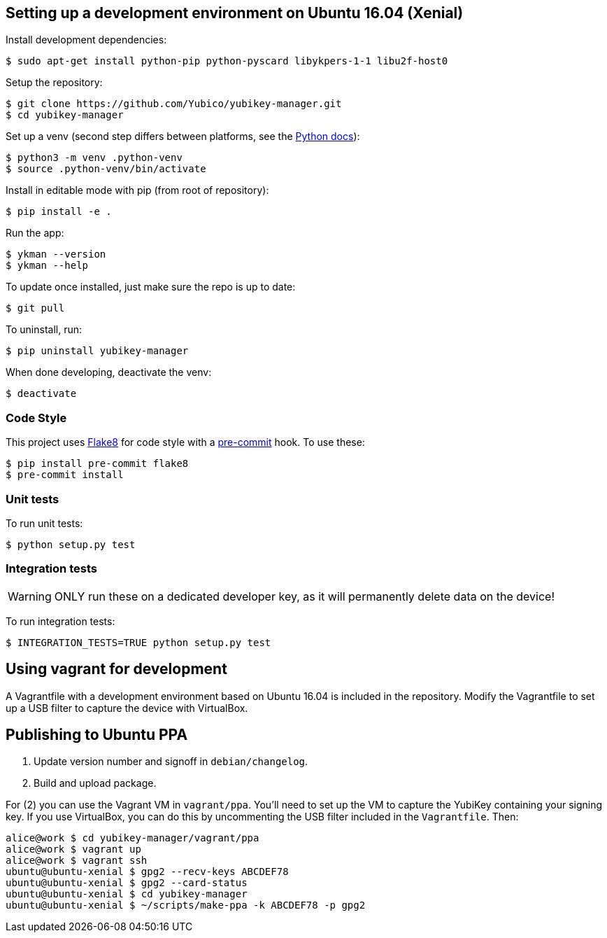 == Setting up a development environment on Ubuntu 16.04 (Xenial)

Install development dependencies:

    $ sudo apt-get install python-pip python-pyscard libykpers-1-1 libu2f-host0 

Setup the repository:

    $ git clone https://github.com/Yubico/yubikey-manager.git
    $ cd yubikey-manager

Set up a venv (second step differs between platforms, see the https://docs.python.org/3/library/venv.html#creating-virtual-environments[Python docs]):

    $ python3 -m venv .python-venv
    $ source .python-venv/bin/activate

Install in editable mode with pip (from root of repository):

    $ pip install -e .

Run the app:

    $ ykman --version
    $ ykman --help

To update once installed, just make sure the repo is up to date:

    $ git pull

To uninstall, run:

    $ pip uninstall yubikey-manager

When done developing, deactivate the venv:

    $ deactivate


=== Code Style

This project uses http://flake8.pycqa.org/[Flake8] for code style with a http://pre-commit.com/[pre-commit] hook.
To use these:

    $ pip install pre-commit flake8
    $ pre-commit install

=== Unit tests

To run unit tests:

    $ python setup.py test

=== Integration tests

WARNING: ONLY run these on a dedicated developer key, as it will permanently delete data on the device!

To run integration tests:

   $ INTEGRATION_TESTS=TRUE python setup.py test

== Using vagrant for development

A Vagrantfile with a development environment based on Ubuntu 16.04 is included in the repository.
Modify the Vagrantfile to set up a USB filter to capture the device with VirtualBox.


== Publishing to Ubuntu PPA

 1. Update version number and signoff in `debian/changelog`.
 2. Build and upload package.

For (2) you can use the Vagrant VM in `vagrant/ppa`. You'll need to set up the
VM to capture the YubiKey containing your signing key. If you use VirtualBox,
you can do this by uncommenting the USB filter included in the `Vagrantfile`.
Then:

    alice@work $ cd yubikey-manager/vagrant/ppa
    alice@work $ vagrant up
    alice@work $ vagrant ssh
    ubuntu@ubuntu-xenial $ gpg2 --recv-keys ABCDEF78
    ubuntu@ubuntu-xenial $ gpg2 --card-status
    ubuntu@ubuntu-xenial $ cd yubikey-manager
    ubuntu@ubuntu-xenial $ ~/scripts/make-ppa -k ABCDEF78 -p gpg2
